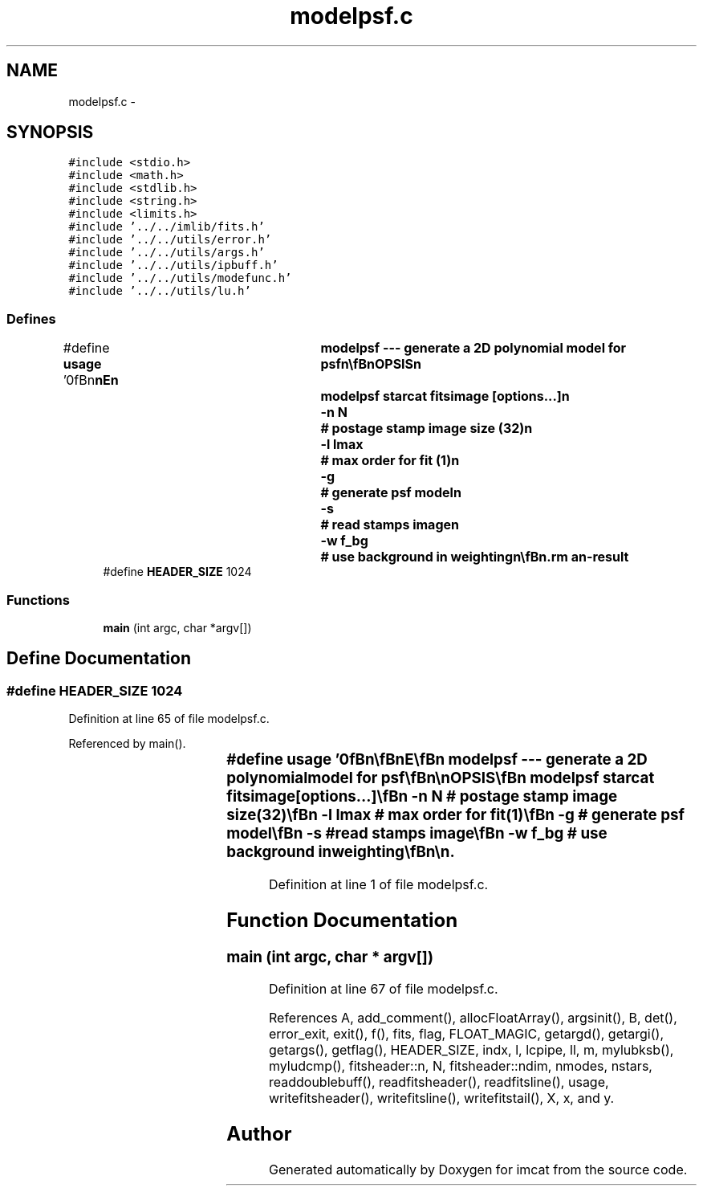 .TH "modelpsf.c" 3 "23 Dec 2003" "imcat" \" -*- nroff -*-
.ad l
.nh
.SH NAME
modelpsf.c \- 
.SH SYNOPSIS
.br
.PP
\fC#include <stdio.h>\fP
.br
\fC#include <math.h>\fP
.br
\fC#include <stdlib.h>\fP
.br
\fC#include <string.h>\fP
.br
\fC#include <limits.h>\fP
.br
\fC#include '../../imlib/fits.h'\fP
.br
\fC#include '../../utils/error.h'\fP
.br
\fC#include '../../utils/args.h'\fP
.br
\fC#include '../../utils/ipbuff.h'\fP
.br
\fC#include '../../utils/modefunc.h'\fP
.br
\fC#include '../../utils/lu.h'\fP
.br

.SS "Defines"

.in +1c
.ti -1c
.RI "#define \fBusage\fP   '\\n\\\fBn\fP\\\fBn\fP\\NAME\\\fBn\fP\\	modelpsf --- generate \fBa\fP 2D polynomial model for psf\\\fBn\fP\\\\\fBn\fP\\SYNOPSIS\\\fBn\fP\\	modelpsf starcat fitsimage [\fBoptions\fP...]\\\fBn\fP\\		-\fBn\fP \fBN\fP		# postage stamp image size (32)\\\fBn\fP\\		-\fBl\fP \fBlmax\fP		# max \fBorder\fP for \fBfit\fP (1)\\\fBn\fP\\		-g		# generate psf model\\\fBn\fP\\		-s		# read stamps image\\\fBn\fP\\		-\fBw\fP f_bg		# use \fBbackground\fP in weighting\\\fBn\fP\\\\\fBn\fP\\DESCRIPTION\\\fBn\fP\\	'modelpsf' first reads \fBa\fP catalogue of stars from 'starcat'\\\fBn\fP\\	and \fBfits\fP for the following model for the psf:\\\fBn\fP\\\\\fBn\fP\\		fpsf(x; xobj) = sum_l fpsf_l(x) f_l(xobj)\\\fBn\fP\\\\\fBn\fP\\	where f_l(xobj) are polynomial \fBmode\fP functions and the fpsf_l(x)\\\fBn\fP\\	are the image valued '\fBmode\fP amplitudes'.\\\fBn\fP\\\\\fBn\fP\\	The stars need to be normalised in flux, so it is necessary\\\fBn\fP\\	that the input catalogues contain an entry\\\fBn\fP\\	'flux' in addition to the position vector 'x[2]'.\\\fBn\fP\\\\\fBn\fP\\	By default it generates and reads \fBa\fP postage stamp album image\\\fBn\fP\\	of these stars from 'fitsimage'. We then\\\fBn\fP\\	do \fBa\fP least squares \fBfit\fP to obtain \fBa\fP final image model psf\\\fBn\fP\\	amplitudes fpsf_l(x).\\\fBn\fP\\\\\fBn\fP\\	With -s option 'fitsimage' is supplied as \fBa\fP ready made stamp\\\fBn\fP\\	album.\\\fBn\fP\\\\\fBn\fP\\	By default, objects recieve weight proportional to their\\\fBn\fP\\	flux, which is optimum in the limit of negligible sky \fBbackground\fP.\\\fBn\fP\\	Use -\fBw\fP option to supply \fBa\fP \fBbackground\fP value (input image is assumed to\\\fBn\fP\\	have had \fBbackground\fP subtracted however), and then weight\\\fBn\fP\\	objects in proportion to flux^2 / (f + f_bg).\\\fBn\fP\\\\\fBn\fP\\	With the -g option, the \fBfits\fP image is instead interpreted\\\fBn\fP\\	as the \fBnmodes\fP x \fBN\fP x \fBN\fP model psf image and we generate\\\fBn\fP\\	an \fBnstars\fP x \fBN\fP x \fBN\fP image containing the synthesised\\\fBn\fP\\	models.  In this \fBmode\fP the -\fBn\fP \fBflag\fP is ignored and\\\fBn\fP\\	the input catalogue need contain only \fBa\fP position vector\\\fBn\fP\\	x[2].\\\fBn\fP\\\\\fBn\fP\\AUTHOR\\\fBn\fP\\	Nick Kaiser --- kaiser@hawaii.edu\\\fBn\fP\\\\\fBn\fP\\\fBn\fP\\\fBn\fP'"
.br
.ti -1c
.RI "#define \fBHEADER_SIZE\fP   1024"
.br
.in -1c
.SS "Functions"

.in +1c
.ti -1c
.RI "\fBmain\fP (int argc, char *argv[])"
.br
.in -1c
.SH "Define Documentation"
.PP 
.SS "#define HEADER_SIZE   1024"
.PP
Definition at line 65 of file modelpsf.c.
.PP
Referenced by main().
.SS "#define \fBusage\fP   '\\n\\\fBn\fP\\\fBn\fP\\NAME\\\fBn\fP\\	modelpsf --- generate \fBa\fP 2D polynomial model for psf\\\fBn\fP\\\\\fBn\fP\\SYNOPSIS\\\fBn\fP\\	modelpsf starcat fitsimage [\fBoptions\fP...]\\\fBn\fP\\		-\fBn\fP \fBN\fP		# postage stamp image size (32)\\\fBn\fP\\		-\fBl\fP \fBlmax\fP		# max \fBorder\fP for \fBfit\fP (1)\\\fBn\fP\\		-g		# generate psf model\\\fBn\fP\\		-s		# read stamps image\\\fBn\fP\\		-\fBw\fP f_bg		# use \fBbackground\fP in weighting\\\fBn\fP\\\\\fBn\fP\\DESCRIPTION\\\fBn\fP\\	'modelpsf' first reads \fBa\fP catalogue of stars from 'starcat'\\\fBn\fP\\	and \fBfits\fP for the following model for the psf:\\\fBn\fP\\\\\fBn\fP\\		fpsf(x; xobj) = sum_l fpsf_l(x) f_l(xobj)\\\fBn\fP\\\\\fBn\fP\\	where f_l(xobj) are polynomial \fBmode\fP functions and the fpsf_l(x)\\\fBn\fP\\	are the image valued '\fBmode\fP amplitudes'.\\\fBn\fP\\\\\fBn\fP\\	The stars need to be normalised in flux, so it is necessary\\\fBn\fP\\	that the input catalogues contain an entry\\\fBn\fP\\	'flux' in addition to the position vector 'x[2]'.\\\fBn\fP\\\\\fBn\fP\\	By default it generates and reads \fBa\fP postage stamp album image\\\fBn\fP\\	of these stars from 'fitsimage'. We then\\\fBn\fP\\	do \fBa\fP least squares \fBfit\fP to obtain \fBa\fP final image model psf\\\fBn\fP\\	amplitudes fpsf_l(x).\\\fBn\fP\\\\\fBn\fP\\	With -s option 'fitsimage' is supplied as \fBa\fP ready made stamp\\\fBn\fP\\	album.\\\fBn\fP\\\\\fBn\fP\\	By default, objects recieve weight proportional to their\\\fBn\fP\\	flux, which is optimum in the limit of negligible sky \fBbackground\fP.\\\fBn\fP\\	Use -\fBw\fP option to supply \fBa\fP \fBbackground\fP value (input image is assumed to\\\fBn\fP\\	have had \fBbackground\fP subtracted however), and then weight\\\fBn\fP\\	objects in proportion to flux^2 / (f + f_bg).\\\fBn\fP\\\\\fBn\fP\\	With the -g option, the \fBfits\fP image is instead interpreted\\\fBn\fP\\	as the \fBnmodes\fP x \fBN\fP x \fBN\fP model psf image and we generate\\\fBn\fP\\	an \fBnstars\fP x \fBN\fP x \fBN\fP image containing the synthesised\\\fBn\fP\\	models.  In this \fBmode\fP the -\fBn\fP \fBflag\fP is ignored and\\\fBn\fP\\	the input catalogue need contain only \fBa\fP position vector\\\fBn\fP\\	x[2].\\\fBn\fP\\\\\fBn\fP\\AUTHOR\\\fBn\fP\\	Nick Kaiser --- kaiser@hawaii.edu\\\fBn\fP\\\\\fBn\fP\\\fBn\fP\\\fBn\fP'"
.PP
Definition at line 1 of file modelpsf.c.
.SH "Function Documentation"
.PP 
.SS "main (int argc, char * argv[])"
.PP
Definition at line 67 of file modelpsf.c.
.PP
References A, add_comment(), allocFloatArray(), argsinit(), B, det(), error_exit, exit(), f(), fits, flag, FLOAT_MAGIC, getargd(), getargi(), getargs(), getflag(), HEADER_SIZE, indx, l, lcpipe, ll, m, mylubksb(), myludcmp(), fitsheader::n, N, fitsheader::ndim, nmodes, nstars, readdoublebuff(), readfitsheader(), readfitsline(), usage, writefitsheader(), writefitsline(), writefitstail(), X, x, and y.
.SH "Author"
.PP 
Generated automatically by Doxygen for imcat from the source code.
